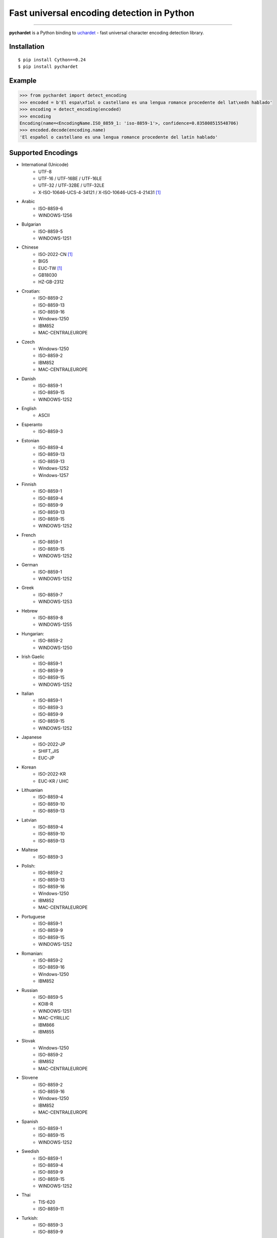 ===========================================
Fast universal encoding detection in Python
===========================================


.. image:: https://img.shields.io/pypi/v/pychardet.svg
    :target: https://pypi.python.org/pypi/pychardet
    :alt: Package version

.. image:: https://img.shields.io/pypi/l/pychardet.svg
    :target: https://pypi.python.org/pypi/pychardet
    :alt: Package license

.. image:: https://img.shields.io/pypi/pyversions/pycardet.svg
    :target: https://pypi.python.org/pypi/pychardet
    :alt: Python versions

.. image:: https://travis-ci.org/chomechome/pychardet.svg?branch=master
    :target: https://travis-ci.org/chomechome/pychardet
    :alt: TravisCI status


---------------

**pychardet** is a Python binding to `uchardet <https://gitlab.freedesktop.org/uchardet/uchardet>`_ - fast universal character encoding detection library.


------------
Installation
------------

::

    $ pip install Cython==0.24
    $ pip install pychardet


-------
Example
-------

.. code-block:: python

    >>> from pychardet import detect_encoding
    >>> encoded = b'El espa\xf1ol o castellano es una lengua romance procedente del lat\xedn hablado'
    >>> encoding = detect_encoding(encoded)
    >>> encoding
    Encoding(name=<EncodingName.ISO_8859_1: 'iso-8859-1'>, confidence=0.835808515548706)
    >>> encoded.decode(encoding.name)
    'El español o castellano es una lengua romance procedente del latín hablado'

-------------------
Supported Encodings
-------------------

- International (Unicode)
    * UTF-8
    * UTF-16 / UTF-16BE / UTF-16LE
    * UTF-32 / UTF-32BE / UTF-32LE
    * X-ISO-10646-UCS-4-34121 / X-ISO-10646-UCS-4-21431 [1]_
- Arabic
    * ISO-8859-6
    * WINDOWS-1256
- Bulgarian
    * ISO-8859-5
    * WINDOWS-1251
- Chinese
    * ISO-2022-CN [1]_
    * BIG5
    * EUC-TW [1]_
    * GB18030
    * HZ-GB-2312
- Croatian:
    * ISO-8859-2
    * ISO-8859-13
    * ISO-8859-16
    * Windows-1250
    * IBM852
    * MAC-CENTRALEUROPE
- Czech
    * Windows-1250
    * ISO-8859-2
    * IBM852
    * MAC-CENTRALEUROPE
- Danish
    * ISO-8859-1
    * ISO-8859-15
    * WINDOWS-1252
- English
    * ASCII
- Esperanto
    * ISO-8859-3
- Estonian
    * ISO-8859-4
    * ISO-8859-13
    * ISO-8859-13
    * Windows-1252
    * Windows-1257
- Finnish
    * ISO-8859-1
    * ISO-8859-4
    * ISO-8859-9
    * ISO-8859-13
    * ISO-8859-15
    * WINDOWS-1252
- French
    * ISO-8859-1
    * ISO-8859-15
    * WINDOWS-1252
- German
    * ISO-8859-1
    * WINDOWS-1252
- Greek
    * ISO-8859-7
    * WINDOWS-1253
- Hebrew
    * ISO-8859-8
    * WINDOWS-1255
- Hungarian:
    * ISO-8859-2
    * WINDOWS-1250
- Irish Gaelic
    * ISO-8859-1
    * ISO-8859-9
    * ISO-8859-15
    * WINDOWS-1252
- Italian
    * ISO-8859-1
    * ISO-8859-3
    * ISO-8859-9
    * ISO-8859-15
    * WINDOWS-1252
- Japanese
    * ISO-2022-JP
    * SHIFT_JIS
    * EUC-JP
- Korean
    * ISO-2022-KR
    * EUC-KR / UHC
- Lithuanian
    * ISO-8859-4
    * ISO-8859-10
    * ISO-8859-13
- Latvian
    * ISO-8859-4
    * ISO-8859-10
    * ISO-8859-13
- Maltese
    * ISO-8859-3
- Polish:
    * ISO-8859-2
    * ISO-8859-13
    * ISO-8859-16
    * Windows-1250
    * IBM852
    * MAC-CENTRALEUROPE
- Portuguese
    * ISO-8859-1
    * ISO-8859-9
    * ISO-8859-15
    * WINDOWS-1252
- Romanian:
    * ISO-8859-2
    * ISO-8859-16
    * Windows-1250
    * IBM852
- Russian
    * ISO-8859-5
    * KOI8-R
    * WINDOWS-1251
    * MAC-CYRILLIC
    * IBM866
    * IBM855
- Slovak
    * Windows-1250
    * ISO-8859-2
    * IBM852
    * MAC-CENTRALEUROPE
- Slovene
    * ISO-8859-2
    * ISO-8859-16
    * Windows-1250
    * IBM852
    * MAC-CENTRALEUROPE
- Spanish
    * ISO-8859-1
    * ISO-8859-15
    * WINDOWS-1252
- Swedish
    * ISO-8859-1
    * ISO-8859-4
    * ISO-8859-9
    * ISO-8859-15
    * WINDOWS-1252
- Thai
    * TIS-620
    * ISO-8859-11
- Turkish:
    * ISO-8859-3
    * ISO-8859-9
- Vietnamese:
    * VISCII [1]_
    * Windows-1258
- Others
    * WINDOWS-1252

.. [1] Not supported in Python codecs

